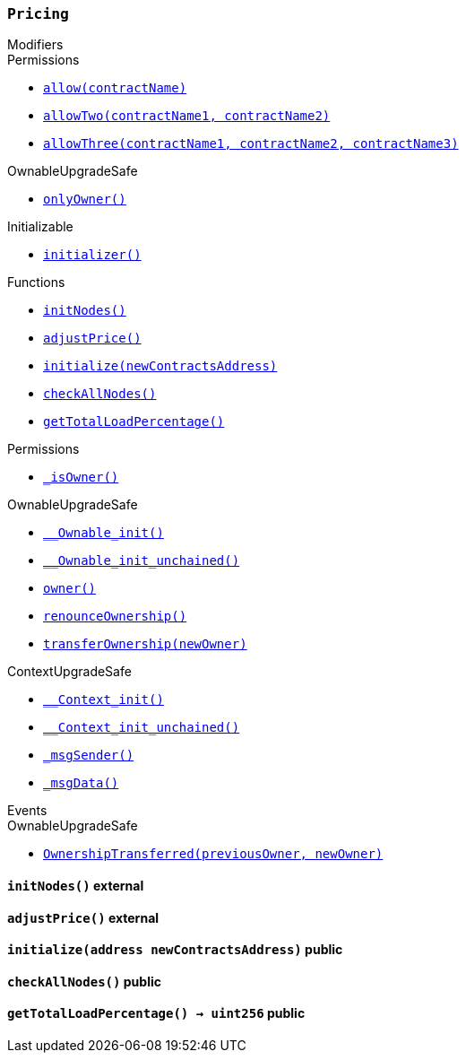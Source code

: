 :Pricing: pass:normal[xref:#Pricing,`++Pricing++`]]
:OPTIMAL_LOAD_PERCENTAGE: pass:normal[xref:#Pricing-OPTIMAL_LOAD_PERCENTAGE-uint256,`++OPTIMAL_LOAD_PERCENTAGE++`]]
:ADJUSTMENT_SPEED: pass:normal[xref:#Pricing-ADJUSTMENT_SPEED-uint256,`++ADJUSTMENT_SPEED++`]]
:COOLDOWN_TIME: pass:normal[xref:#Pricing-COOLDOWN_TIME-uint256,`++COOLDOWN_TIME++`]]
:MIN_PRICE: pass:normal[xref:#Pricing-MIN_PRICE-uint256,`++MIN_PRICE++`]]
:price: pass:normal[xref:#Pricing-price-uint256,`++price++`]]
:totalNodes: pass:normal[xref:#Pricing-totalNodes-uint256,`++totalNodes++`]]
:initNodes: pass:normal[xref:#Pricing-initNodes--,`++initNodes++`]]
:adjustPrice: pass:normal[xref:#Pricing-adjustPrice--,`++adjustPrice++`]]
:initialize: pass:normal[xref:#Pricing-initialize-address-,`++initialize++`]]
:checkAllNodes: pass:normal[xref:#Pricing-checkAllNodes--,`++checkAllNodes++`]]
:getTotalLoadPercentage: pass:normal[xref:#Pricing-getTotalLoadPercentage--,`++getTotalLoadPercentage++`]]

[.contract]
[[Pricing]]
=== `++Pricing++`



[.contract-index]
.Modifiers
--

[.contract-subindex-inherited]
.Permissions
* <<Permissions-allow-string-,`++allow(contractName)++`>>
* <<Permissions-allowTwo-string-string-,`++allowTwo(contractName1, contractName2)++`>>
* <<Permissions-allowThree-string-string-string-,`++allowThree(contractName1, contractName2, contractName3)++`>>

[.contract-subindex-inherited]
.OwnableUpgradeSafe
* <<OwnableUpgradeSafe-onlyOwner--,`++onlyOwner()++`>>

[.contract-subindex-inherited]
.ContextUpgradeSafe

[.contract-subindex-inherited]
.Initializable
* <<Initializable-initializer--,`++initializer()++`>>

--

[.contract-index]
.Functions
--
* <<Pricing-initNodes--,`++initNodes()++`>>
* <<Pricing-adjustPrice--,`++adjustPrice()++`>>
* <<Pricing-initialize-address-,`++initialize(newContractsAddress)++`>>
* <<Pricing-checkAllNodes--,`++checkAllNodes()++`>>
* <<Pricing-getTotalLoadPercentage--,`++getTotalLoadPercentage()++`>>

[.contract-subindex-inherited]
.Permissions
* <<Permissions-_isOwner--,`++_isOwner()++`>>

[.contract-subindex-inherited]
.OwnableUpgradeSafe
* <<OwnableUpgradeSafe-__Ownable_init--,`++__Ownable_init()++`>>
* <<OwnableUpgradeSafe-__Ownable_init_unchained--,`++__Ownable_init_unchained()++`>>
* <<OwnableUpgradeSafe-owner--,`++owner()++`>>
* <<OwnableUpgradeSafe-renounceOwnership--,`++renounceOwnership()++`>>
* <<OwnableUpgradeSafe-transferOwnership-address-,`++transferOwnership(newOwner)++`>>

[.contract-subindex-inherited]
.ContextUpgradeSafe
* <<ContextUpgradeSafe-__Context_init--,`++__Context_init()++`>>
* <<ContextUpgradeSafe-__Context_init_unchained--,`++__Context_init_unchained()++`>>
* <<ContextUpgradeSafe-_msgSender--,`++_msgSender()++`>>
* <<ContextUpgradeSafe-_msgData--,`++_msgData()++`>>

[.contract-subindex-inherited]
.Initializable

--

[.contract-index]
.Events
--

[.contract-subindex-inherited]
.Permissions

[.contract-subindex-inherited]
.OwnableUpgradeSafe
* <<OwnableUpgradeSafe-OwnershipTransferred-address-address-,`++OwnershipTransferred(previousOwner, newOwner)++`>>

[.contract-subindex-inherited]
.ContextUpgradeSafe

[.contract-subindex-inherited]
.Initializable

--


[.contract-item]
[[Pricing-initNodes--]]
==== `++initNodes()++` [.item-kind]#external#



[.contract-item]
[[Pricing-adjustPrice--]]
==== `++adjustPrice()++` [.item-kind]#external#



[.contract-item]
[[Pricing-initialize-address-]]
==== `++initialize(++[.var-type]#++address++#++ ++[.var-name]#++newContractsAddress++#++)++` [.item-kind]#public#



[.contract-item]
[[Pricing-checkAllNodes--]]
==== `++checkAllNodes()++` [.item-kind]#public#



[.contract-item]
[[Pricing-getTotalLoadPercentage--]]
==== `++getTotalLoadPercentage() → ++[.var-type]#++uint256++#++++` [.item-kind]#public#




